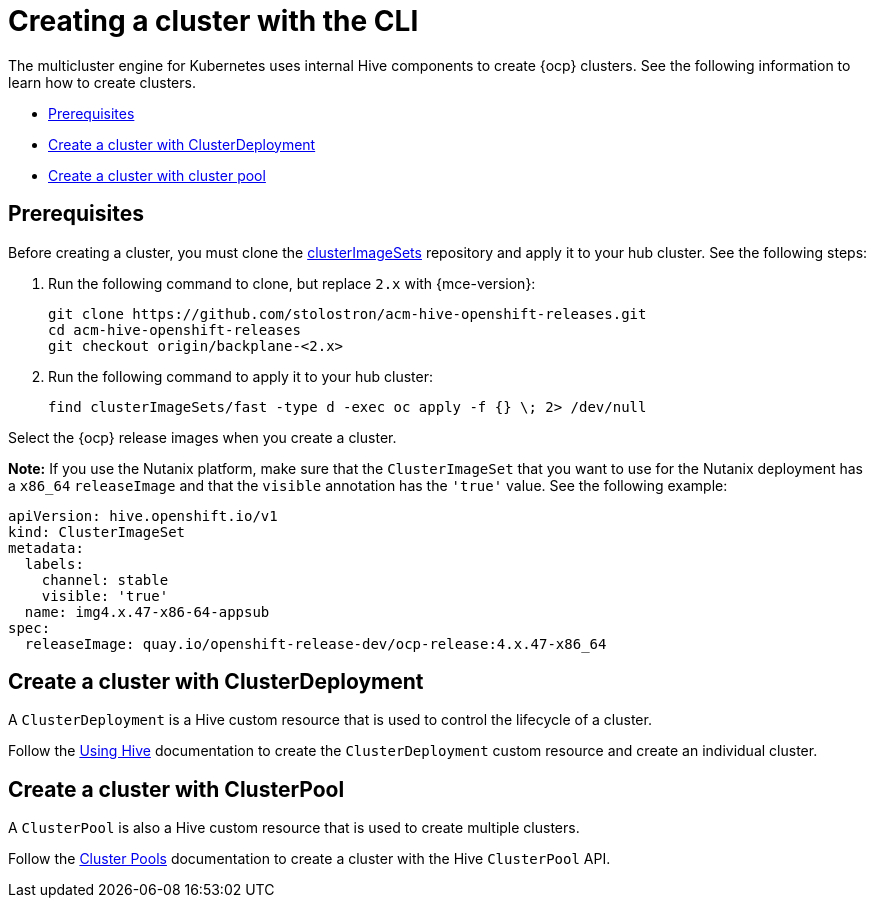 [#create-a-cluster-cli]
= Creating a cluster with the CLI

The multicluster engine for Kubernetes uses internal Hive components to create {ocp} clusters. See the following information to learn how to create clusters.

* <<create-a-cluster-prereq,Prerequisites>>
* <<create-a-cluster-with-clusterdeployment,Create a cluster with ClusterDeployment>>
* <<create-a-cluster-with-clusterpool,Create a cluster with cluster pool>>

[#create-a-cluster-prereq]
== Prerequisites

Before creating a cluster, you must clone the link:https://github.com/stolostron/acm-hive-openshift-releases/tree/backplane-2.4/clusterImageSets/fast[clusterImageSets] repository and apply it to your hub cluster. See the following steps:

. Run the following command to clone, but replace `2.x` with {mce-version}:
+
----
git clone https://github.com/stolostron/acm-hive-openshift-releases.git
cd acm-hive-openshift-releases
git checkout origin/backplane-<2.x>
----

. Run the following command to apply it to your hub cluster:
+
----
find clusterImageSets/fast -type d -exec oc apply -f {} \; 2> /dev/null
----

Select the {ocp} release images when you create a cluster.

*Note:* If you use the Nutanix platform, make sure that the `ClusterImageSet` that you want to use for the Nutanix deployment has a `x86_64` `releaseImage` and that the `visible` annotation has the `'true'` value. See the following example:

[source,YAML]
----
apiVersion: hive.openshift.io/v1
kind: ClusterImageSet
metadata:
  labels:
    channel: stable
    visible: 'true'
  name: img4.x.47-x86-64-appsub
spec:
  releaseImage: quay.io/openshift-release-dev/ocp-release:4.x.47-x86_64
----

[#create-a-cluster-with-clusterdeployment]
== Create a cluster with ClusterDeployment

A `ClusterDeployment` is a Hive custom resource that is used to control the lifecycle of a cluster.

Follow the link:https://github.com/openshift/hive/blob/master/docs/using-hive.md#using-hive[Using Hive] documentation to create the `ClusterDeployment` custom resource and create an individual cluster.

[#create-a-cluster-with-clusterpool]
== Create a cluster with ClusterPool

A `ClusterPool` is also a Hive custom resource that is used to create multiple clusters. 

Follow the link:https://github.com/openshift/hive/blob/master/docs/clusterpools.md[Cluster Pools] documentation to create a cluster with the Hive `ClusterPool` API.
